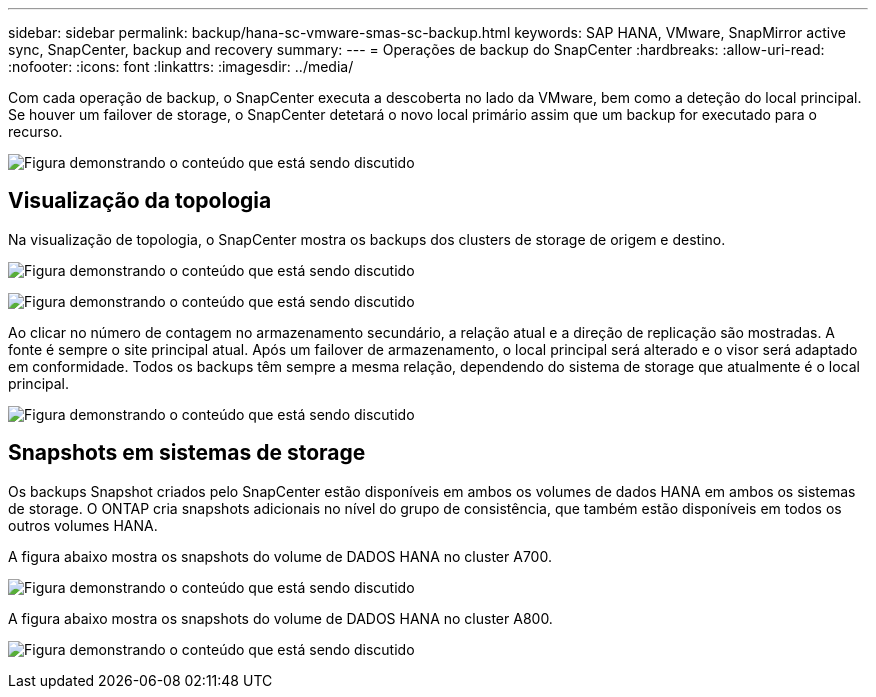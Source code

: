 ---
sidebar: sidebar 
permalink: backup/hana-sc-vmware-smas-sc-backup.html 
keywords: SAP HANA, VMware, SnapMirror active sync, SnapCenter, backup and recovery 
summary:  
---
= Operações de backup do SnapCenter
:hardbreaks:
:allow-uri-read: 
:nofooter: 
:icons: font
:linkattrs: 
:imagesdir: ../media/


[role="lead"]
Com cada operação de backup, o SnapCenter executa a descoberta no lado da VMware, bem como a deteção do local principal. Se houver um failover de storage, o SnapCenter detetará o novo local primário assim que um backup for executado para o recurso.

image:sc-saphana-vmware-smas-image31.png["Figura demonstrando o conteúdo que está sendo discutido"]



== Visualização da topologia

Na visualização de topologia, o SnapCenter mostra os backups dos clusters de storage de origem e destino.

image:sc-saphana-vmware-smas-image32.png["Figura demonstrando o conteúdo que está sendo discutido"]

image:sc-saphana-vmware-smas-image33.png["Figura demonstrando o conteúdo que está sendo discutido"]

Ao clicar no número de contagem no armazenamento secundário, a relação atual e a direção de replicação são mostradas. A fonte é sempre o site principal atual. Após um failover de armazenamento, o local principal será alterado e o visor será adaptado em conformidade. Todos os backups têm sempre a mesma relação, dependendo do sistema de storage que atualmente é o local principal.

image:sc-saphana-vmware-smas-image34.png["Figura demonstrando o conteúdo que está sendo discutido"]



== Snapshots em sistemas de storage

Os backups Snapshot criados pelo SnapCenter estão disponíveis em ambos os volumes de dados HANA em ambos os sistemas de storage. O ONTAP cria snapshots adicionais no nível do grupo de consistência, que também estão disponíveis em todos os outros volumes HANA.

A figura abaixo mostra os snapshots do volume de DADOS HANA no cluster A700.

image:sc-saphana-vmware-smas-image35.png["Figura demonstrando o conteúdo que está sendo discutido"]

A figura abaixo mostra os snapshots do volume de DADOS HANA no cluster A800.

image:sc-saphana-vmware-smas-image36.png["Figura demonstrando o conteúdo que está sendo discutido"]
